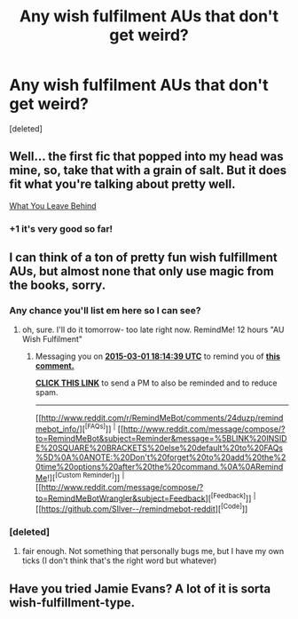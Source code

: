 #+TITLE: Any wish fulfilment AUs that don't get weird?

* Any wish fulfilment AUs that don't get weird?
:PROPERTIES:
:Score: 3
:DateUnix: 1425162613.0
:DateShort: 2015-Mar-01
:FlairText: Request
:END:
[deleted]


** Well... the first fic that popped into my head was mine, so, take that with a grain of salt. But it does fit what you're talking about pretty well.

[[https://www.fanfiction.net/s/10758358/1/][What You Leave Behind]]
:PROPERTIES:
:Author: Lane_Anasazi
:Score: 4
:DateUnix: 1425166274.0
:DateShort: 2015-Mar-01
:END:

*** +1 it's very good so far!
:PROPERTIES:
:Author: MarkDeath
:Score: 1
:DateUnix: 1425170737.0
:DateShort: 2015-Mar-01
:END:


** I can think of a ton of pretty fun wish fulfillment AUs, but almost none that only use magic from the books, sorry.
:PROPERTIES:
:Author: dragonzflyte
:Score: 1
:DateUnix: 1425178443.0
:DateShort: 2015-Mar-01
:END:

*** Any chance you'll list em here so I can see?
:PROPERTIES:
:Author: whalesftw
:Score: 1
:DateUnix: 1425181293.0
:DateShort: 2015-Mar-01
:END:

**** oh, sure. I'll do it tomorrow- too late right now. RemindMe! 12 hours "AU Wish Fulfilment"
:PROPERTIES:
:Author: dragonzflyte
:Score: 1
:DateUnix: 1425190477.0
:DateShort: 2015-Mar-01
:END:

***** Messaging you on [[http://www.wolframalpha.com/input/?i=2015-03-01%2018:14:39%20UTC%20To%20Local%20Time][*2015-03-01 18:14:39 UTC*]] to remind you of [[http://www.reddit.com/r/HPfanfiction/comments/2xi4sj/any_wish_fulfilment_aus_that_dont_get_weird/cp0mhkv][*this comment.*]]

[[http://www.reddit.com/message/compose/?to=RemindMeBot&subject=Reminder&message=%5Bhttp://www.reddit.com/r/HPfanfiction/comments/2xi4sj/any_wish_fulfilment_aus_that_dont_get_weird/cp0mhkv%5D%0A%0ARemindMe!%20%2012%20hours][*CLICK THIS LINK*]] to send a PM to also be reminded and to reduce spam.

--------------

[[http://www.reddit.com/r/RemindMeBot/comments/24duzp/remindmebot_info/][^{[FAQs]}]] ^{|} [[http://www.reddit.com/message/compose/?to=RemindMeBot&subject=Reminder&message=%5BLINK%20INSIDE%20SQUARE%20BRACKETS%20else%20default%20to%20FAQs%5D%0A%0ANOTE:%20Don't%20forget%20to%20add%20the%20time%20options%20after%20the%20command.%0A%0ARemindMe!][^{[Custom Reminder]}]] ^{|} [[http://www.reddit.com/message/compose/?to=RemindMeBotWrangler&subject=Feedback][^{[Feedback]}]] ^{|} [[https://github.com/SIlver--/remindmebot-reddit][^{[Code]}]]
:PROPERTIES:
:Author: RemindMeBot
:Score: 1
:DateUnix: 1425190484.0
:DateShort: 2015-Mar-01
:END:


*** [deleted]
:PROPERTIES:
:Score: 1
:DateUnix: 1425201439.0
:DateShort: 2015-Mar-01
:END:

**** fair enough. Not something that personally bugs me, but I have my own ticks (I don't think that's the right word but whatever)
:PROPERTIES:
:Author: dragonzflyte
:Score: 1
:DateUnix: 1425273005.0
:DateShort: 2015-Mar-02
:END:


** Have you tried Jamie Evans? A lot of it is sorta wish-fulfillment-type.
:PROPERTIES:
:Author: Karinta
:Score: 1
:DateUnix: 1425265416.0
:DateShort: 2015-Mar-02
:END:
